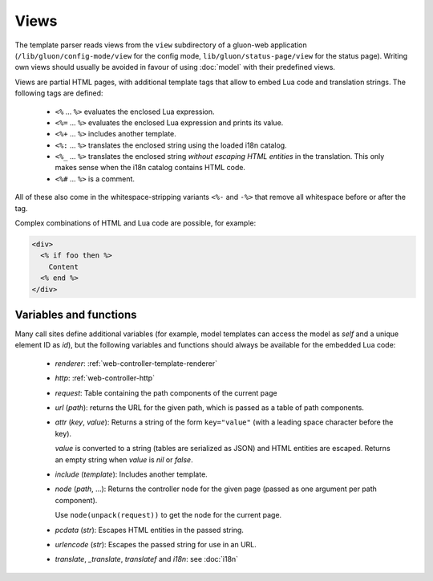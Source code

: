 Views
=====

The template parser reads views from the ``view`` subdirectory of a
gluon-web application (``/lib/gluon/config-mode/view`` for the config mode,
``lib/gluon/status-page/view`` for the status page).
Writing own views should usually be avoided in favour of using :doc:`model`
with their predefined views.

Views are partial HTML pages, with additional template tags that allow
to embed Lua code and translation strings. The following tags are defined:

  - ``<%`` ... ``%>`` evaluates the enclosed Lua expression.
  - ``<%=`` ... ``%>`` evaluates the enclosed Lua expression and prints its value.
  - ``<%+`` ... ``%>`` includes another template.
  - ``<%:`` ... ``%>`` translates the enclosed string using the loaded i18n catalog.
  - ``<%_`` ... ``%>`` translates the enclosed string *without escaping HTML entities*
    in the translation. This only makes sense when the i18n catalog contains HTML code.
  - ``<%#`` ... ``%>`` is a comment.

All of these also come in the whitespace-stripping variants ``<%-`` and ``-%>`` that
remove all whitespace before or after the tag.

Complex combinations of HTML and Lua code are possible, for example:

.. code-block:: text

  <div>
    <% if foo then %>
      Content
    <% end %>
  </div>


Variables and functions
-----------------------

Many call sites define additional variables (for example, model templates can
access the model as *self* and a unique element ID as *id*), but the following
variables and functions should always be available for the embedded Lua code:

  - *renderer*: :ref:`web-controller-template-renderer`
  - *http*: :ref:`web-controller-http`
  - *request*: Table containing the path components of the current page
  - *url* (*path*): returns the URL for the given path, which is passed as a table of path components.
  - *attr* (*key*, *value*): Returns a string of the form ``key="value"``
    (with a leading space character before the key).

    *value* is converted to a string (tables are serialized as JSON) and HTML entities
    are escaped. Returns an empty string when *value* is *nil* or *false*.
  - *include* (*template*): Includes another template.
  - *node* (*path*, ...): Returns the controller node for the given page (passed as
    one argument per path component).

    Use ``node(unpack(request))`` to get the node for the current page.
  - *pcdata* (*str*): Escapes HTML entities in the passed string.
  - *urlencode* (*str*): Escapes the passed string for use in an URL.
  - *translate*, *_translate*, *translatef* and *i18n*: see :doc:`i18n`
